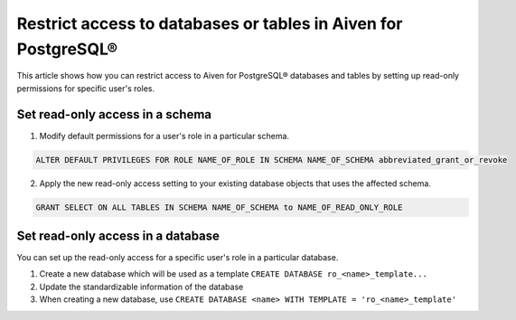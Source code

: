 Restrict access to databases or tables in Aiven for PostgreSQL®
===============================================================
This article shows how you can restrict access to Aiven for PostgreSQL® databases and tables by setting up read-only permissions for specific user's roles.

Set read-only access in a schema
--------------------------------
1. Modify default permissions for a user's role in a particular schema.

.. code-block:: bash

   ALTER DEFAULT PRIVILEGES FOR ROLE NAME_OF_ROLE IN SCHEMA NAME_OF_SCHEMA abbreviated_grant_or_revoke

2.  Apply the new read-only access setting to your existing database objects that uses the affected schema.

.. code-block:: bash

   GRANT SELECT ON ALL TABLES IN SCHEMA NAME_OF_SCHEMA to NAME_OF_READ_ONLY_ROLE

Set read-only access in a database
----------------------------------
You can set up the read-only access for a specific user's role in a particular database.

1. Create a new database which will be used as a template ``CREATE DATABASE ro_<name>_template...``
2. Update the standardizable information of the database
3. When creating a new database, use ``CREATE DATABASE <name> WITH TEMPLATE = 'ro_<name>_template'``